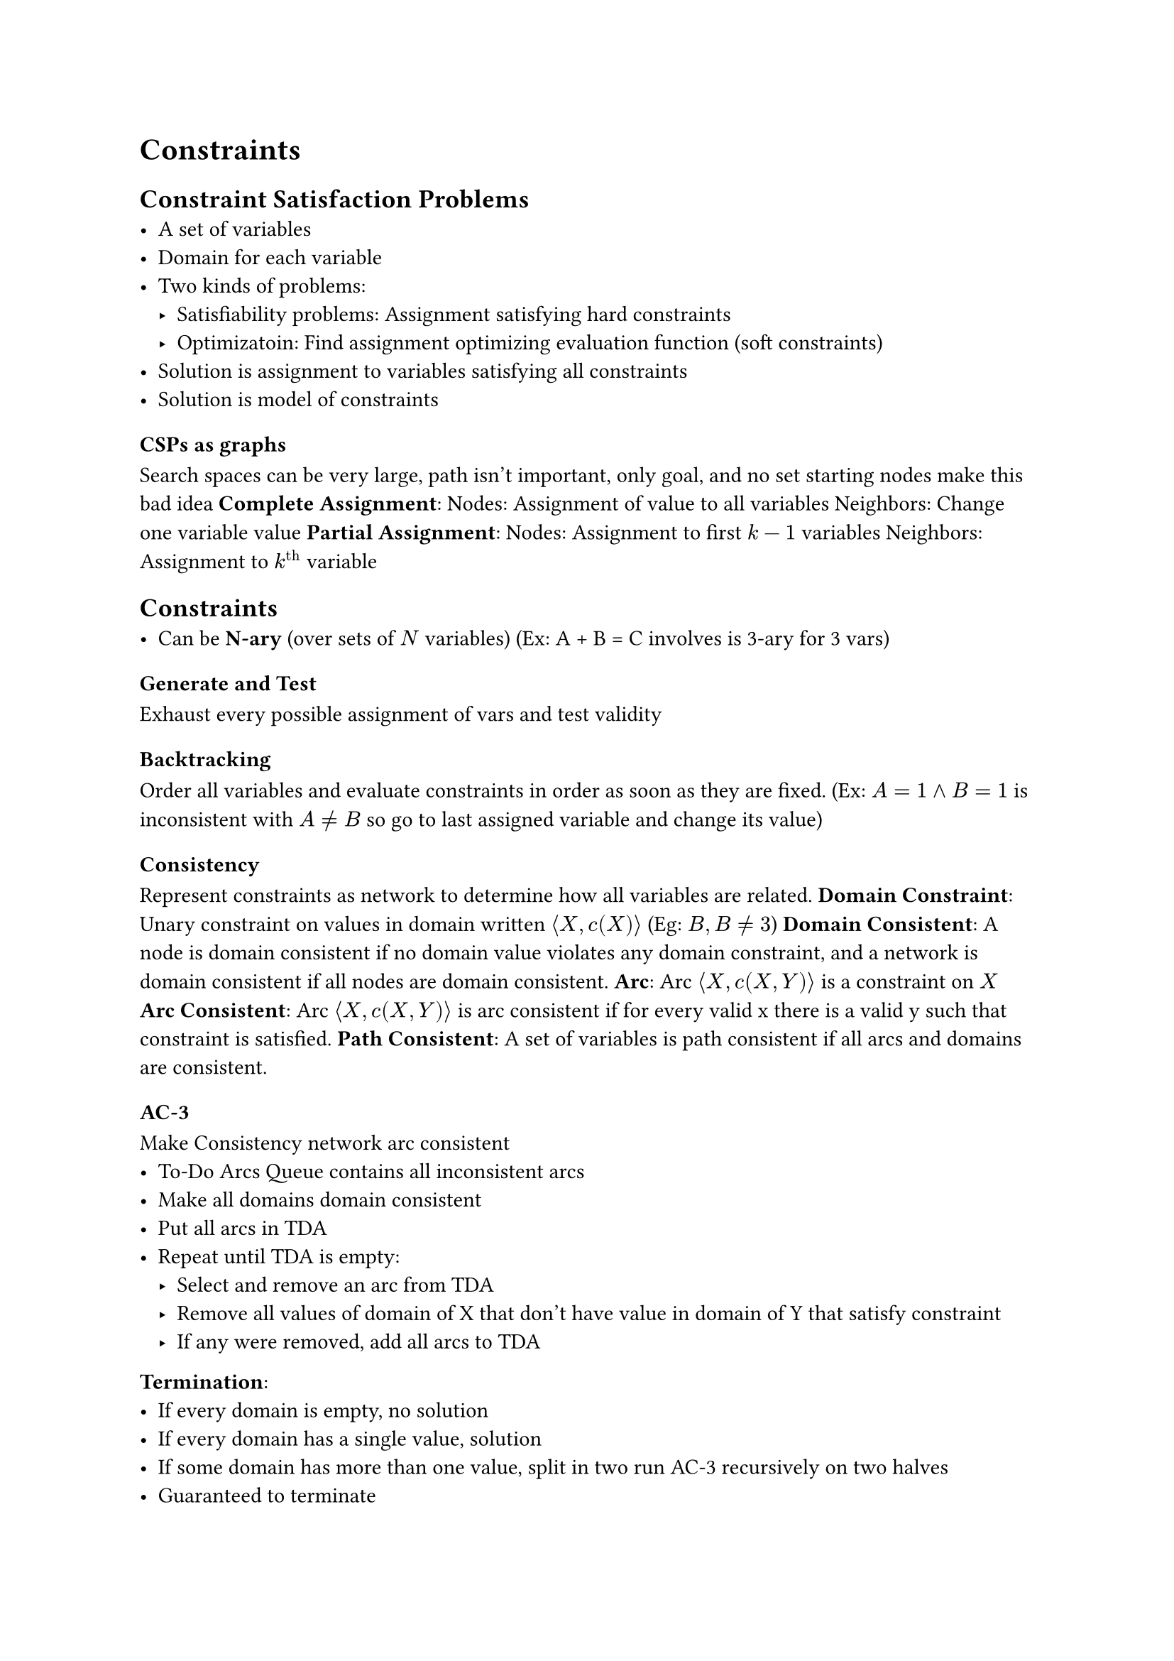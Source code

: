 = Constraints
== Constraint Satisfaction Problems
- A set of variables
- Domain for each variable
- Two kinds of problems:
  - Satisfiability problems: Assignment satisfying hard constraints
  - Optimizatoin: Find assignment optimizing evaluation function (soft constraints)
- Solution is assignment to variables satisfying all constraints
- Solution is model of constraints

=== CSPs as graphs
Search spaces can be very large, path isn't important, only goal, and no set starting nodes make this bad idea
*Complete Assignment*:
Nodes: Assignment of value to all variables
Neighbors: Change one variable value
*Partial Assignment*:
Nodes: Assignment to first $k-1$ variables
Neighbors: Assignment to $k^"th"$ variable

== Constraints
- Can be *N-ary* (over sets of $N$ variables) (Ex: A + B = C involves is 3-ary for 3 vars)

=== Generate and Test
Exhaust every possible assignment of vars and test validity
=== Backtracking
Order all variables and evaluate constraints in order as soon as they are fixed. (Ex: $A = 1 and B = 1$ is inconsistent with $A eq.not B$ so go to last assigned variable and change its value)
=== Consistency
Represent constraints as network to determine how all variables are related.
*Domain Constraint*: Unary constraint on values in domain written $angle.l X, c(X) angle.r$ (Eg: $B, B eq.not 3$)
*Domain Consistent*: A node is domain consistent if no domain value violates any domain constraint, and a network is domain consistent if all nodes are domain consistent.
*Arc*: Arc $angle.l X, c(X, Y) angle.r$ is a constraint on $X$
*Arc Consistent*: Arc $angle.l X, c(X, Y) angle.r$ is arc consistent if for every valid x there is a valid y such that constraint is satisfied.
*Path Consistent*: A set of variables is path consistent if all arcs and domains are consistent.

=== AC-3
Make Consistency network arc consistent
- To-Do Arcs Queue contains all inconsistent arcs
- Make all domains domain consistent
- Put all arcs in TDA
- Repeat until TDA is empty:
  - Select and remove an arc from TDA
  - Remove all values of domain of X that don't have value in domain of Y that satisfy constraint
  - If any were removed, add all arcs to TDA

*Termination*:
- If every domain is empty, no solution
- If every domain has a single value, solution
- If some domain has more than one value, split in two run AC-3 recursively on two halves
- Guaranteed to terminate
- Takes $O(c d^3)$ time, with $n$ variables, $c$ binary constraints, and max domain size is $d$ because each arc $angle.l X_k, X_i angle.r$ can be added to queue at most $d$ times because we can delete at most $d$ values from $X_i$. Checking consistency takes $O(d^2)$ time.

=== Variable Elimination
- Eliminate variables one-by-one passing constraints to neighbours. 
- When single variable remains, if no values exist then network was inconsistent.
- Variables are eliminated according to elimination ordering.

*Pseudocode*:
- If only one variable, return intersection of unary constraints referencing it
- Select variable $X$
  - Join constraints affecting X, forming constraint R
  - Project R onto its variables other than X, calling this R2
  - Place new constraint between all variables that were connected to X
  - Remove X
  - Recursively solve simplified problem
  - Return R joined with recursive solution

=== Local Search
- Maintain assignment of value to each variable
- At each step, select neighbor of current assignment
- Stop when satisfying assignment found or return best assignment found
- Heuristic function to be minimized: Number of conflicts
- Goal is an assignment with zero conflicts

=== Greedy Descent
Select some variable (through some method) and then select the value that minimizes the number of conflicts.
THe problem is that we could be stuck in a local minimum, without reaching the proper global minimum. 

=== Stochastic Local Search
Do Greedy descent, but allow some steps to be random, and the potential to restart randomly, to minimize potential for being stuck in local minimum.

Problem: in high dimensions often consist of long, nearly flat "canyons" so it's hard to optimize using local search.

=== Simulated Annealing
Pick variable at random, if it improves, adopt it. If it doesn't improve, then accept it with a probability through the temperature parameter, which can get slowly reduced.

=== Tabu Lists
Variant of Greedy Satisfiability, where to prevent cycling and getting stuck in local optimum, we maintain a "tabu list" of the k last assignments, and don't allow assignment that has already existed.

=== Parallel Search
- Total assignment is called individual
- Maintain population of $k$ individuals
- At each stage, update each individual in population
- Whenever individual is a solution, it can be reported
- Similar to $k$ restarts, but uses $k$ times minimum number of steps

=== Beam Search
- Like parallel search, with $k$ individuals, but choose the $k$ best out of all the neighbors. The value of $k$ can limit space and induce parallelism

=== Stochastic Beam Search
- Like beam search, but probabilistically choose $k$ individualls at next generation. Probability of selecting neighbor is proportional to heuristic: $e^(-h(n)/T)$. This maintains diversity among the individuals, because it's similar to simulated annealing. 

=== Genetic Algorithms
- Like stochastic beam search, but pairs of individuals are combined to create offspring. 
- For each generation, randomly choose pairs where fittest individuals are more likely selected
- For each pair, do cross-over (form two offspring as mutants of parents)
- Mutate some values
- Stop when solution is found

== Comparing Algorithms
Since some algorithms are super fast some of the time and super slow other times, and others are mediocre all of the time, how do you compare? You use runtime distribution plots to see the proportion of runs that are solved within a specific runtime.